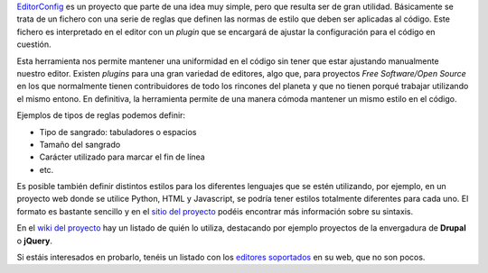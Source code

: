 .. title: EditorConfig: Mantén tu código uniforme
.. author: Eduardo Bellido Bellido
.. slug: editorconfig-manten-codigo-uniforme
.. date: 2013/11/21 22:25:00
.. tags: Herramientas,Desarrollo,Free Software,Open Source

`EditorConfig`_ es un proyecto que parte de una idea muy simple, pero que resulta ser de gran utilidad. Básicamente se trata de un fichero con una serie de reglas que definen las normas de estilo que deben ser aplicadas al código. Este fichero es interpretado en el editor con un *plugin* que se encargará de ajustar la configuración para el código en cuestión.

.. TEASER_END

Esta herramienta nos permite mantener una uniformidad en el código sin tener que estar ajustando manualmente nuestro editor. Existen *plugins* para una gran variedad de editores, algo que, para proyectos *Free Software/Open Source* en los que normalmente tienen contribuidores de todo los rincones del planeta y que no tienen porqué trabajar utilizando el mismo entono. En definitiva, la herramienta permite de una manera cómoda mantener un mismo estilo en el código.

Ejemplos de tipos de reglas podemos definir:

- Tipo de sangrado: tabuladores o espacios
- Tamaño del sangrado
- Carácter utilizado para marcar el fin de línea
- etc.

Es posible también definir distintos estilos para los diferentes lenguajes que se estén utilizando, por ejemplo, en un proyecto web donde se utilice Python, HTML y Javascript, se podría tener estilos totalmente diferentes para cada uno. El formato es bastante sencillo y en el `sitio del proyecto`_ podéis encontrar más información sobre su sintaxis.

En el `wiki del proyecto`_ hay un listado de quién lo utiliza, destacando por ejemplo proyectos de la envergadura de **Drupal** o **jQuery**.

Si estáis interesados en probarlo, tenéis un listado con los `editores soportados`_ en su web, que no son pocos.

.. _`EditorConfig`: http://editorconfig.org
.. _`sitio del proyecto`: http://editorconfig.org/#file-format-details
.. _`wiki del proyecto`:  https://github.com/editorconfig/editorconfig/wiki/Projects-Using-EditorConfig
.. _`editores soportados`:  http://editorconfig.org/#download
